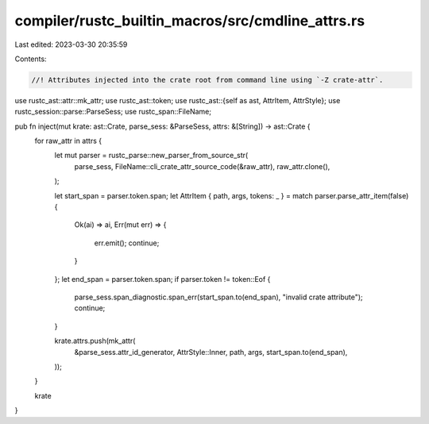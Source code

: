 compiler/rustc_builtin_macros/src/cmdline_attrs.rs
==================================================

Last edited: 2023-03-30 20:35:59

Contents:

.. code-block:: rs

    //! Attributes injected into the crate root from command line using `-Z crate-attr`.

use rustc_ast::attr::mk_attr;
use rustc_ast::token;
use rustc_ast::{self as ast, AttrItem, AttrStyle};
use rustc_session::parse::ParseSess;
use rustc_span::FileName;

pub fn inject(mut krate: ast::Crate, parse_sess: &ParseSess, attrs: &[String]) -> ast::Crate {
    for raw_attr in attrs {
        let mut parser = rustc_parse::new_parser_from_source_str(
            parse_sess,
            FileName::cli_crate_attr_source_code(&raw_attr),
            raw_attr.clone(),
        );

        let start_span = parser.token.span;
        let AttrItem { path, args, tokens: _ } = match parser.parse_attr_item(false) {
            Ok(ai) => ai,
            Err(mut err) => {
                err.emit();
                continue;
            }
        };
        let end_span = parser.token.span;
        if parser.token != token::Eof {
            parse_sess.span_diagnostic.span_err(start_span.to(end_span), "invalid crate attribute");
            continue;
        }

        krate.attrs.push(mk_attr(
            &parse_sess.attr_id_generator,
            AttrStyle::Inner,
            path,
            args,
            start_span.to(end_span),
        ));
    }

    krate
}


